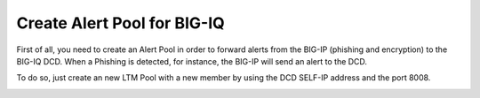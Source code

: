Create Alert Pool for BIG-IQ
============================

First of all, you need to create an Alert Pool in order to forward alerts from the BIG-IP (phishing and encryption) to the BIG-IQ DCD. When a Phishing is detected, for instance, the BIG-IP will send an alert to the DCD.

To do so, just create an new LTM Pool with a new member by using the DCD SELF-IP address and the port 8008.

.. image:: ../images/Config_pool_alert.png
  :align: center
